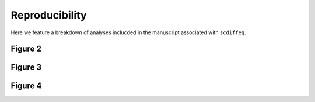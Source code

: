 ===============
Reproducibility
===============

Here we feature a breakdown of analyses inclucded in the manuscript associated
with ``scdiffeq``.

Figure 2
========

Figure 3
========

Figure 4
========